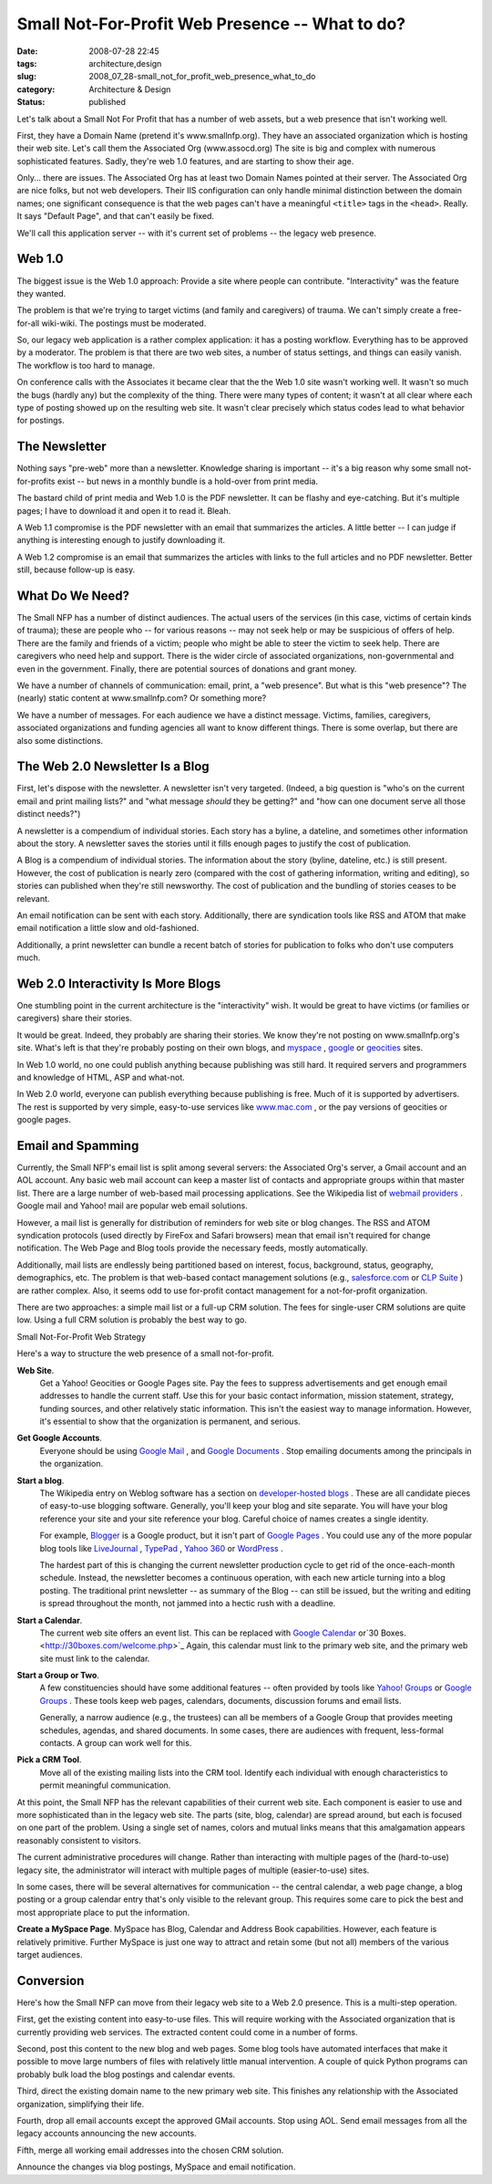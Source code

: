 Small Not-For-Profit Web Presence -- What to do?
================================================

:date: 2008-07-28 22:45
:tags: architecture,design
:slug: 2008_07_28-small_not_for_profit_web_presence_what_to_do
:category: Architecture & Design
:status: published







Let's talk about a Small Not For Profit that has a number of web assets, but a web presence that isn't working well.



First, they have a Domain Name (pretend it's www.smallnfp.org). They have an associated organization which is hosting their web site.  Let's call them the Associated Org (www.assocd.org)  The site is big and complex with numerous sophisticated features.  Sadly, they're web 1.0 features, and are starting to show their age.



Only... there are issues.  The Associated Org has at least two Domain Names pointed at their server.  The Associated Org are nice folks, but not web developers.  Their IIS configuration can only handle minimal distinction between the domain names; one significant consequence is that the web pages can't have a meaningful ``<title>`` tags in the ``<head>``.  Really.  It says "Default Page", and that can't easily be fixed.



We'll call this application server -- with it's current set of problems -- the legacy web presence.



Web 1.0
--------



The biggest issue is the Web 1.0 approach:  Provide a site where people can contribute.  "Interactivity" was the feature they wanted.  



The problem is that we're trying to target victims (and family and caregivers) of trauma.  We can't simply create a free-for-all wiki-wiki.  The postings must be moderated.



So, our legacy web application is a rather complex application:  it has a posting workflow.  Everything has to be approved by a moderator.  The problem is that there are two web sites, a number of status settings, and things can easily vanish.  The workflow is too hard to manage.



On conference calls with the Associates it became clear that the the Web 1.0 site wasn't working well.  It wasn't so much the bugs (hardly any) but the complexity of the thing.  There were many types of content; it wasn't at all clear where each type of posting showed up on the resulting web site.  It wasn't clear precisely which status codes lead to what behavior for postings.



The Newsletter
---------------



Nothing says "pre-web" more than a newsletter.  Knowledge sharing is important -- it's a big reason why some small not-for-profits exist -- but news in a monthly bundle is a hold-over from print media.



The bastard child of print media and Web 1.0 is the PDF newsletter.  It can be flashy and eye-catching.  But it's multiple pages; I have to download it and open it to read it.  Bleah.



A Web 1.1 compromise is the PDF newsletter with an email that summarizes the articles.  A little better -- I can judge if anything is interesting enough to justify downloading it.



A Web 1.2 compromise is an email that summarizes the articles with links to the full articles and no PDF newsletter.  Better still, because follow-up is easy.



What Do We Need?
-----------------



The Small NFP has a number of distinct audiences.  The actual users of the services (in this case, victims of certain kinds of trauma); these are people who -- for various reasons -- may not seek help or may be suspicious of offers of help.  There are the family and friends of a victim; people who might be able to steer the victim to seek help.  There are caregivers who need help and support.  There is the wider circle of associated organizations, non-governmental and even in the government.  Finally, there are potential sources of donations and grant money.



We have a number of channels of communication:  email, print, a "web presence".  But what is this "web presence"?  The (nearly) static content at www.smallnfp.com?  Or something more?



We have a number of messages.  For each audience we have a distinct message.  Victims, families, caregivers, associated organizations and funding agencies all want to know different things.  There is some overlap, but there are also some distinctions.



The Web 2.0 Newsletter Is a Blog
--------------------------------



First, let's dispose with the newsletter.  A newsletter isn't very targeted. (Indeed, a big question is "who's on the current email and print mailing lists?" and "what message *should*  they be getting?" and "how can one document serve all those distinct needs?")



A newsletter is a compendium of individual stories.  Each story has a byline, a dateline, and sometimes other information about the story.  A newsletter saves the stories until it fills enough pages to justify the cost of publication.



A Blog is a compendium of individual stories.  The information about the story (byline, dateline, etc.) is still present.  However, the cost of publication is nearly zero (compared with the cost of gathering information, writing and editing), so stories can published when they're still newsworthy.  The cost of publication and the bundling of stories ceases to be relevant.



An email notification can be sent with each story.  Additionally, there are syndication tools like RSS and ATOM that make email notification a little slow and old-fashioned.



Additionally, a print newsletter can bundle a recent batch of stories for publication to folks who don't use computers much.



Web 2.0 Interactivity Is More Blogs
------------------------------------



One stumbling point in the current architecture is the "interactivity" wish.  It would be great to have victims (or families or caregivers) share their stories.



It would be great.  Indeed, they probably are sharing their stories.  We know they're not posting on www.smallnfp.org's site.  What's left is that they're probably posting on their own blogs, and `myspace <http://www.myspace.com>`_ , `google <pages.google.com>`_  or `geocities <http://geocities.yahoo.com>`_  sites.



In Web 1.0 world, no one could publish anything because publishing was still hard.  It required servers and programmers and knowledge of HTML, ASP and what-not.



In Web 2.0 world, everyone can publish everything because publishing is free.  Much of it is supported by advertisers.  The rest is supported by very simple, easy-to-use services like `www.mac.com <http://www.mac.com>`_ , or the pay versions of geocities or google pages.



Email and Spamming
-------------------





Currently, the Small NFP's email list is split among several servers: the Associated Org's server, a Gmail account and an AOL account.  Any basic web mail account can keep a master list of contacts and appropriate groups within that master list.   There are a large number of web-based mail processing applications.  See the Wikipedia list of `webmail providers <http://en.wikipedia.org/wiki/Comparison_of_webmail_providers>`_ .  Google mail and Yahoo! mail are popular web email solutions.



However, a mail list is generally for distribution of reminders for web site or blog changes.  The RSS and ATOM syndication protocols (used directly by FireFox and Safari browsers) mean that email isn't required for change notification.  The Web Page and Blog tools provide the necessary feeds, mostly automatically.



Additionally, mail lists are endlessly being partitioned based on interest, focus, background, status, geography, demographics, etc.  The problem is that web-based contact management solutions (e.g., `salesforce.com <http://www.salesforce.com>`_  or `CLP Suite <http://www.clpsuite.com/>`_ ) are rather complex.  Also, it seems odd to use for-profit contact management for a not-for-profit organization.



There are two approaches: a simple mail list or a full-up CRM solution.  The fees for single-user CRM solutions are quite low.  Using a full CRM solution is probably the best way to go.



Small Not-For-Profit Web Strategy



Here's a way to structure the web presence of a small not-for-profit.



**Web Site**.  
    Get a Yahoo! Geocities or Google Pages site.  Pay the fees to suppress advertisements and get enough email addresses to handle the current staff.  Use this for your basic contact information, mission statement, strategy, funding sources, and other relatively static information.  This isn't the easiest way to manage information.  However, it's essential to show that the organization is permanent, and serious. 



**Get Google Accounts**.  
    Everyone should be using `Google Mail <http://mail.google.com>`_ , and `Google Documents <http://docs.google.com>`_ .  Stop emailing documents among the principals in the organization.



**Start a blog**.  
    The Wikipedia entry on Weblog software has a section on `developer-hosted blogs <http://en.wikipedia.org/wiki/Weblog_software#Developer-hosted>`_ .  These are all candidate pieces of easy-to-use blogging software.  Generally, you'll keep your blog and site separate.  You will have your blog reference your site and your site reference your blog.  Careful choice of names creates a single identity.



    For example, `Blogger <http://www.blogger.com>`_  is a Google product, but it isn't part of `Google Pages <http://pages.google.com>`_ .  You could use any of the more popular blog tools like `LiveJournal <http://www.livejournal.com/>`_ , `TypePad <http://www.typepad.com/>`_ , `Yahoo 360 <http://360.yahoo.com/>`_  or `WordPress <http://wordpress.org/>`_ .



    The hardest part of this is changing the current newsletter production cycle to get rid of the once-each-month schedule.  Instead, the newsletter becomes a continuous operation, with each new article turning into a blog posting.  The traditional print newsletter -- as summary of the Blog -- can still be issued, but the writing and editing is spread throughout the month, not jammed into a hectic rush with a deadline.



**Start a Calendar**.  
    The current web site offers an event list.  This can be replaced with `Google Calendar <http://www.google.com/calendar>`_  or`30 Boxes. <http://30boxes.com/welcome.php>`_   Again, this calendar must link to the primary web site, and the primary web site must link to the calendar.



**Start a Group or Two**.   
    A few constituencies should have some additional features -- often provided by tools like `Yahoo! Groups <http://groups.yahoo.com>`_  or `Google Groups <http://groups.google.com>`_ .  These tools keep web pages, calendars, documents, discussion forums and email lists.



    Generally, a narrow audience (e.g., the trustees) can all be members of a Google Group that provides meeting schedules, agendas, and shared documents.   In some cases, there are audiences with frequent, less-formal contacts.  A group can work well for this.



**Pick a CRM Tool**.  
    Move all of the existing mailing lists into the CRM tool.  Identify each individual with enough characteristics to permit meaningful communication.





At this point, the Small NFP has the relevant capabilities of their current web site.  Each component is easier to use and more sophisticated than in the legacy web site.  The parts (site, blog, calendar) are spread around, but each is focused on one part of the problem.  Using a single set of names, colors and mutual links means that this amalgamation appears reasonably consistent to visitors.



The current administrative procedures will change.  Rather than interacting with multiple pages of the (hard-to-use) legacy site, the administrator will interact with multiple pages of multiple (easier-to-use) sites.



In some cases, there will be several alternatives for communication -- the central calendar, a web page change, a blog posting or a group calendar entry that's only visible to the relevant group.   This requires some care to pick the best and most appropriate place to put the information.





**Create a MySpace Page**.  MySpace has Blog, Calendar and Address Book capabilities.  However, each feature is relatively primitive.  Further MySpace is just one way to attract and retain some (but not all) members of the various target audiences.



Conversion
----------



Here's how the Small NFP can move from their legacy web site to a Web 2.0 presence.  This is a multi-step operation.



First, get the existing content into easy-to-use files.  This will require working with the Associated organization that is currently providing web services.  The extracted content could come in a number of forms.



Second, post this content to the new blog and web pages.  Some blog tools have automated interfaces that make it possible to move large numbers of files with relatively little manual intervention.  A couple of quick Python programs can probably bulk load the blog postings and calendar events.



Third, direct the existing domain name to the new primary web site.   This finishes any relationship with the Associated organization, simplifying their life.



Fourth, drop all email accounts except the approved GMail accounts.  Stop using AOL.  Send email messages from all the legacy accounts announcing the new accounts.  



Fifth, merge all working email addresses into the chosen CRM solution.  



Announce the changes via blog postings, MySpace and email notification.





